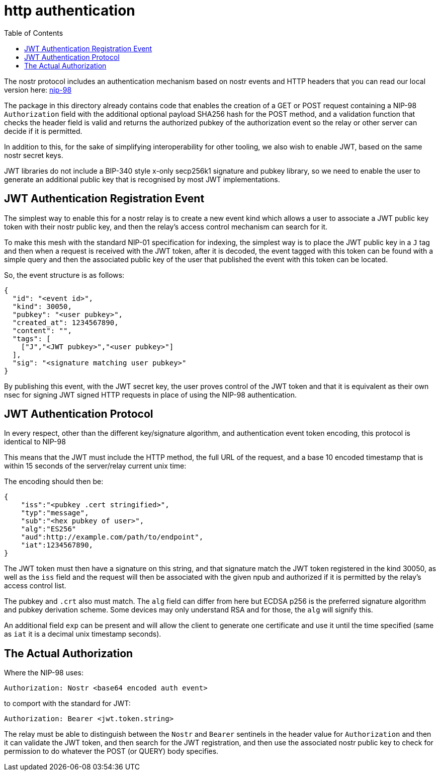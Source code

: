 = http authentication
:toc:

The nostr protocol includes an authentication mechanism based on nostr events and HTTP headers that you can read our local version here: link:98.adoc[nip-98]

The package in this directory already contains code that enables the creation of a GET or POST request containing a NIP-98 `Authorization` field with the additional optional payload SHA256 hash for the POST method, and a validation function that checks the header field is valid and returns the authorized pubkey of the authorization event so the relay or other server can decide if it is permitted.

In addition to this, for the sake of simplifying interoperability for other tooling, we also wish to enable JWT, based on the same nostr secret keys.

JWT libraries do not include a BIP-340 style x-only secp256k1 signature and pubkey library, so we need to enable the user to generate an additional public key that is recognised by most JWT implementations.

== JWT Authentication Registration Event

The simplest way to enable this for a nostr relay is to create a new event kind which allows a user to associate a JWT public key token with their nostr public key, and then the relay's access control mechanism can search for it.

To make this mesh with the standard NIP-01 specification for indexing, the simplest way is to place the JWT public key in a `J` tag and then when a request is received with the JWT token, after it is decoded, the event tagged with this token can be found with a simple query and then the associated public key of the user that published the event with this token can be located.

So, the event structure is as follows:

[source,json]
----
{
  "id": "<event id>",
  "kind": 30050,
  "pubkey": "<user pubkey>",
  "created_at": 1234567890,
  "content": "",
  "tags": [
    ["J","<JWT pubkey>","<user pubkey>"]
  ],
  "sig": "<signature matching user pubkey>"
}
----

By publishing this event, with the JWT secret key, the user proves control of the JWT token and that it is equivalent as their own nsec for signing JWT signed HTTP requests in place of using the NIP-98 authentication.

== JWT Authentication Protocol

In every respect, other than the different key/signature algorithm, and authentication event token encoding, this protocol is identical to NIP-98

This means that the JWT must include the HTTP method, the full URL of the request, and a base 10 encoded timestamp that is within 15 seconds of the server/relay current unix time:

The encoding should then be:

[source]
----
{
    "iss":"<pubkey .cert stringified>",
    "typ":"message",
    "sub":"<hex pubkey of user>",
    "alg":"ES256"
    "aud":http://example.com/path/to/endpoint",
    "iat":1234567890,
}
----

The JWT token must then have a signature on this string, and that signature match the JWT token registered in the kind 30050, as well as the `iss` field and the request will then be associated with the given npub and authorized if it is permitted by the relay's access control list.

The pubkey and `.crt` also must match. The `alg` field can differ from here but ECDSA p256 is the preferred signature algorithm and pubkey derivation scheme. Some devices may only understand RSA and for those, the `alg` will signify this.

An additional field `exp` can be present and will allow the client to generate one certificate and use it until the time specified (same as `iat` it is a decimal unix timestamp seconds).

== The Actual Authorization

Where the NIP-98 uses:

  Authorization: Nostr <base64 encoded auth event>

to comport with the standard for JWT:

  Authorization: Bearer <jwt.token.string>

The relay must be able to distinguish between the `Nostr` and `Bearer` sentinels in the header value for `Authorization` and then it can validate the JWT token, and then search for the JWT registration, and then use the associated nostr public key to check for permission to do whatever the POST (or QUERY) body specifies.